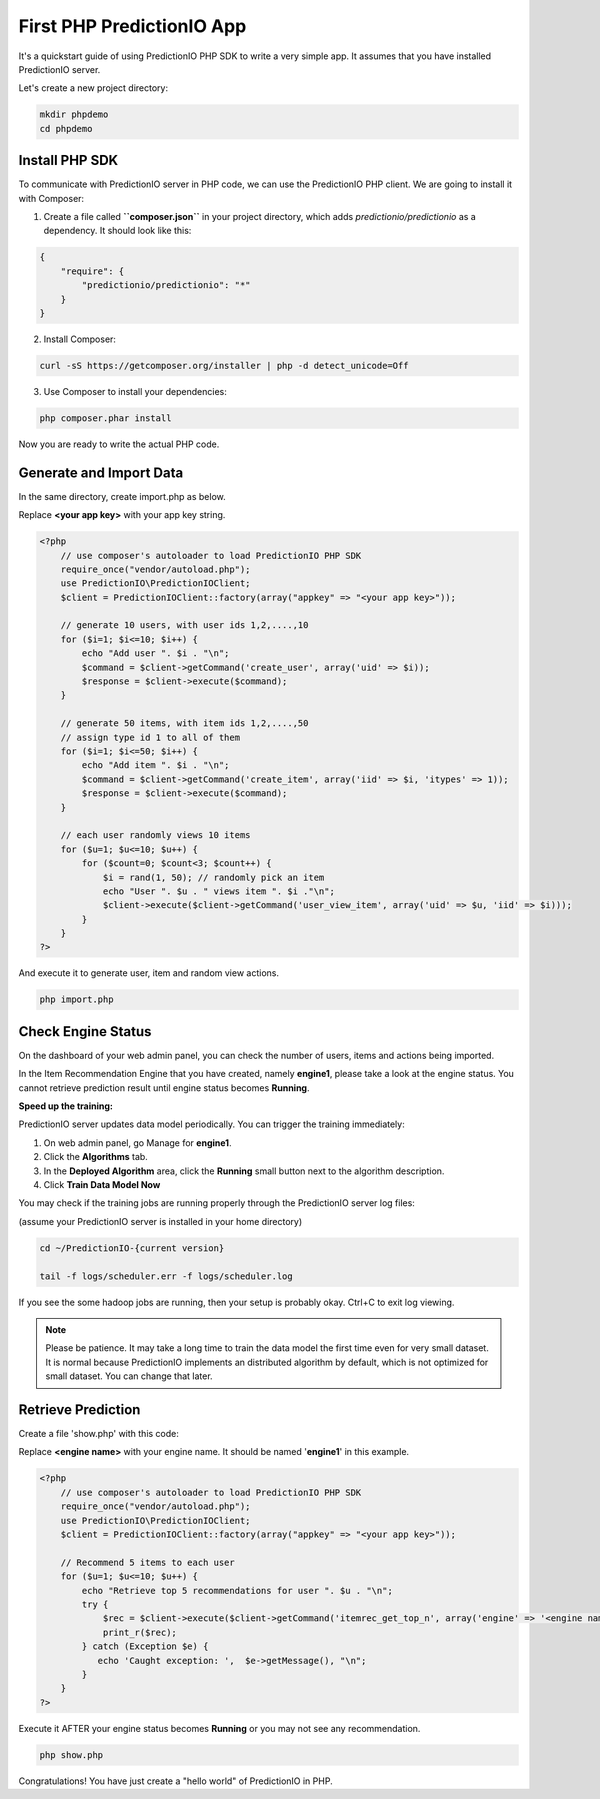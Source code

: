 ==========================
First PHP PredictionIO App
==========================

It's a quickstart guide of using PredictionIO PHP SDK to write a very simple app. It assumes that you have installed PredictionIO server.

Let's create a new project directory:

.. code-block:: console

    mkdir phpdemo
    cd phpdemo
        
Install PHP SDK
----------------

To communicate with PredictionIO server in PHP code, we can use the PredictionIO PHP client.
We are going to install it with Composer: 

1.  Create a file called **``composer.json``** in your project directory, which adds `predictionio/predictionio` as a dependency.
    It should look like this: 

.. code-block:: javascript

    {
        "require": {
            "predictionio/predictionio": "*"
        }
    }

2.  Install Composer:

.. code-block:: console

    curl -sS https://getcomposer.org/installer | php -d detect_unicode=Off


3.  Use Composer to install your dependencies:

.. code-block:: console

    php composer.phar install

Now you are ready to write the actual PHP code.

Generate and Import Data
------------------------

In the same directory, create import.php as below.

Replace **<your app key>** with your app key string.

.. code-block:: php

    <?php 
        // use composer's autoloader to load PredictionIO PHP SDK
        require_once("vendor/autoload.php");  
        use PredictionIO\PredictionIOClient;
        $client = PredictionIOClient::factory(array("appkey" => "<your app key>"));
        
        // generate 10 users, with user ids 1,2,....,10
        for ($i=1; $i<=10; $i++) {
            echo "Add user ". $i . "\n";
            $command = $client->getCommand('create_user', array('uid' => $i));
            $response = $client->execute($command);
        }
    
        // generate 50 items, with item ids 1,2,....,50
        // assign type id 1 to all of them
        for ($i=1; $i<=50; $i++) {
            echo "Add item ". $i . "\n";
            $command = $client->getCommand('create_item', array('iid' => $i, 'itypes' => 1));
            $response = $client->execute($command);
        }
    
        // each user randomly views 10 items
        for ($u=1; $u<=10; $u++) {
            for ($count=0; $count<3; $count++) {
                $i = rand(1, 50); // randomly pick an item
                echo "User ". $u . " views item ". $i ."\n";
                $client->execute($client->getCommand('user_view_item', array('uid' => $u, 'iid' => $i)));
            }
        }
    ?>

And execute it to generate user, item and random view actions.

.. code-block:: console

    php import.php


Check Engine Status
-------------------

On the dashboard of your web admin panel, you can check the number of users, items and actions being imported.

In the Item Recommendation Engine that you have created, namely **engine1**, please take a look at the engine status.
You cannot retrieve prediction result until engine status becomes **Running**.

**Speed up the training:**

PredictionIO server updates data model periodically. You can trigger the training immediately:

1.  On web admin panel, go Manage for **engine1**.

2.  Click the **Algorithms** tab.

3.  In the **Deployed Algorithm** area, click the **Running** small button next to the algorithm description.

4.  Click **Train Data Model Now**

You may check if the training jobs are running properly through the PredictionIO server log files:

(assume your PredictionIO server is installed in your home directory)

.. code-block:: console

    cd ~/PredictionIO-{current version}
    
    tail -f logs/scheduler.err -f logs/scheduler.log

If you see the some hadoop jobs are running, then your setup is probably okay. Ctrl+C to exit log viewing.

.. note::

    Please be patience. It may take a long time to train the data model the first time even for very small dataset.
    It is normal because PredictionIO implements an distributed algorithm by default, which is not optimized for small dataset.
    You can change that later.


Retrieve Prediction
-------------------

Create a file 'show.php' with this code:

Replace **<engine name>** with your engine name. It should be named '**engine1**' in this example.

.. code-block:: php

    <?php 
        // use composer's autoloader to load PredictionIO PHP SDK
        require_once("vendor/autoload.php");  
        use PredictionIO\PredictionIOClient;
        $client = PredictionIOClient::factory(array("appkey" => "<your app key>"));

        // Recommend 5 items to each user
        for ($u=1; $u<=10; $u++) {
            echo "Retrieve top 5 recommendations for user ". $u . "\n";
            try {
                $rec = $client->execute($client->getCommand('itemrec_get_top_n', array('engine' => '<engine name>', 'uid' => $u, 'n' => 5)));
                print_r($rec);
            } catch (Exception $e) {
               echo 'Caught exception: ',  $e->getMessage(), "\n";
            }
        }
    ?>
    
Execute it AFTER your engine status becomes **Running** or you may not see any recommendation.

.. code-block:: console

    php show.php
    
    
Congratulations! You have just create a "hello world" of PredictionIO in PHP.
